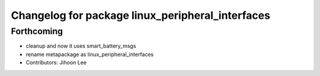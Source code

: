 ^^^^^^^^^^^^^^^^^^^^^^^^^^^^^^^^^^^^^^^^^^^^^^^^^
Changelog for package linux_peripheral_interfaces
^^^^^^^^^^^^^^^^^^^^^^^^^^^^^^^^^^^^^^^^^^^^^^^^^

Forthcoming
-----------
* cleanup and now it uses smart_battery_msgs
* rename metapackage as linux_peripheral_interfaces
* Contributors: Jihoon Lee
